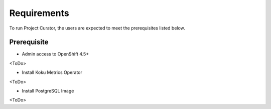 Requirements
============

To run Project Curator, the users are expected to meet the prerequisites listed below.

Prerequisite
-----------

* Admin access to OpenShift 4.5+

<ToDo>

* Install Koku Metrics Operator

<ToDo>

* Install PostgreSQL Image

<ToDo>

